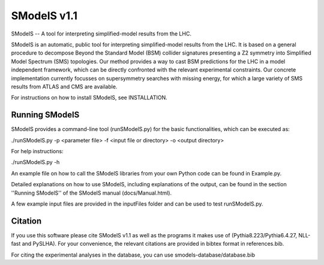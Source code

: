 ==============
SModelS v1.1
==============

SModelS -- A tool for interpreting simplified-model results from the LHC.

SModelS is an automatic, public tool for interpreting simplified-model results
from the LHC. It is based on a general procedure to decompose Beyond the
Standard Model (BSM) collider signatures presenting a Z2 symmetry into
Simplified Model Spectrum (SMS) topologies. Our method provides a way to cast
BSM predictions for the LHC in a model independent framework, which can be
directly confronted with the relevant experimental constraints. Our concrete
implementation currently focusses on supersymmetry searches with missing
energy, for which a large variety of SMS results from ATLAS and CMS are
available. 


For instructions on how to install SModelS, see INSTALLATION.


Running SModelS
===============

SModelS provides a command-line tool (runSModelS.py) for the basic functionalities,
which can be executed as:

./runSModelS.py -p <parameter file> -f <input file or directory> -o <output directory>

For help instructions:

./runSModelS.py -h

An example file on how to call the SModelS libraries from your own
Python code can be found in Example.py.

Detailed explanations on how to use SModelS, including explanations of the
output, can be found in the section ''Running SModelS'' of the SModelS manual
(docs/Manual.html).

A few example input files are provided in the inputFiles folder and can be
used to test runSModelS.py.


Citation
========

If you use this software please cite SModelS v1.1 as well as the programs
it makes use of (Pythia8.223/Pythia6.4.27, NLL-fast and PySLHA). 
For your convenience, the relevant
citations are provided in bibtex format in references.bib.

For citing the experimental analyses in the database, you can use
smodels-database/database.bib
